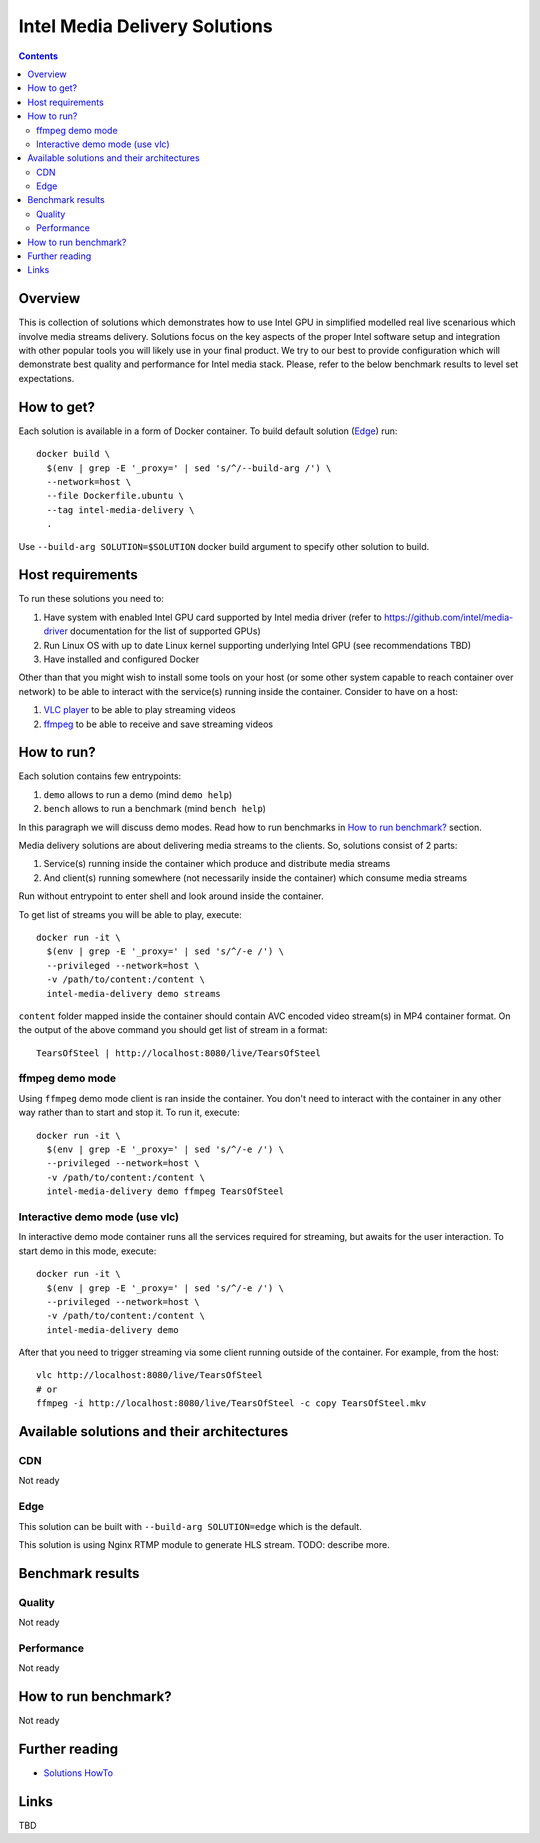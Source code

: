 Intel Media Delivery Solutions
==============================

.. contents::

Overview
--------

This is collection of solutions which demonstrates how to use Intel GPU in simplified
modelled real live scenarious which involve media streams delivery. Solutions focus
on the key aspects of the proper Intel software setup and integration with other
popular tools you will likely use in your final product. We try to our best to provide
configuration which will demonstrate best quality and performance for Intel media stack.
Please, refer to the below benchmark results to level set expectations.

How to get?
-----------

Each solution is available in a form of Docker container. To build default solution (`Edge`_)
run::

  docker build \
    $(env | grep -E '_proxy=' | sed 's/^/--build-arg /') \
    --network=host \
    --file Dockerfile.ubuntu \
    --tag intel-media-delivery \
    .

Use ``--build-arg SOLUTION=$SOLUTION`` docker build argument to specify other solution to
build.

Host requirements
-----------------

To run these solutions you need to:

1. Have system with enabled Intel GPU card supported by Intel media driver
   (refer to https://github.com/intel/media-driver documentation for the list of
   supported GPUs)
2. Run Linux OS with up to date Linux kernel supporting underlying Intel
   GPU (see recommendations TBD)
3. Have installed and configured Docker

Other than that you might wish to install some tools on your host (or some other
system capable to reach container over network) to be able to interact with the
service(s) running inside the container. Consider to have on a host:

1. `VLC player <https://www.videolan.org/vlc/index.html>`_ to be able to play streaming
   videos
2. `ffmpeg <http://ffmpeg.org/>`_ to be able to receive and save streaming videos

How to run?
-----------

Each solution contains few entrypoints:

1. ``demo`` allows to run a demo (mind ``demo help``)
2. ``bench`` allows to run a benchmark (mind ``bench help``)

In this paragraph we will discuss demo modes. Read how to run benchmarks in
`How to run benchmark?`_ section.

Media delivery solutions are about delivering media streams to the clients. So,
solutions consist of 2 parts:

1. Service(s) running inside the container which produce and distribute media streams
2. And client(s) running somewhere (not necessarily inside the container)
   which consume media streams

Run without entrypoint to enter shell and look around inside the container.

To get list of streams you will be able to play, execute::

  docker run -it \
    $(env | grep -E '_proxy=' | sed 's/^/-e /') \
    --privileged --network=host \
    -v /path/to/content:/content \
    intel-media-delivery demo streams

``content`` folder mapped inside the container should contain AVC encoded video
stream(s) in MP4 container format. On the output of the above command you should
get list of stream in a format::

  TearsOfSteel | http://localhost:8080/live/TearsOfSteel

ffmpeg demo mode
~~~~~~~~~~~~~~~~

Using ``ffmpeg`` demo mode client is ran inside the container. You don't need
to interact with the container in any other way rather than to start and stop it.
To run it, execute::

  docker run -it \
    $(env | grep -E '_proxy=' | sed 's/^/-e /') \
    --privileged --network=host \
    -v /path/to/content:/content \
    intel-media-delivery demo ffmpeg TearsOfSteel
    
Interactive demo mode (use vlc)
~~~~~~~~~~~~~~~~~~~~~~~~~~~~~~~

In interactive demo mode container runs all the services required for streaming, but
awaits for the user interaction. To start demo in this mode, execute::

  docker run -it \
    $(env | grep -E '_proxy=' | sed 's/^/-e /') \
    --privileged --network=host \
    -v /path/to/content:/content \
    intel-media-delivery demo

After that you need to trigger streaming via some client running outside of the
container. For example, from the host::

  vlc http://localhost:8080/live/TearsOfSteel
  # or
  ffmpeg -i http://localhost:8080/live/TearsOfSteel -c copy TearsOfSteel.mkv
  
Available solutions and their architectures
-------------------------------------------

CDN
~~~

Not ready

Edge
~~~~

This solution can be built with ``--build-arg SOLUTION=edge`` which is the default.

This solution is using Nginx RTMP module to generate HLS stream. TODO: describe more.

Benchmark results
-----------------

Quality
~~~~~~~

Not ready

Performance
~~~~~~~~~~~

Not ready

How to run benchmark?
---------------------

Not ready

Further reading
---------------

* `Solutions HowTo <doc/howto.rst>`_

Links
-----

TBD
